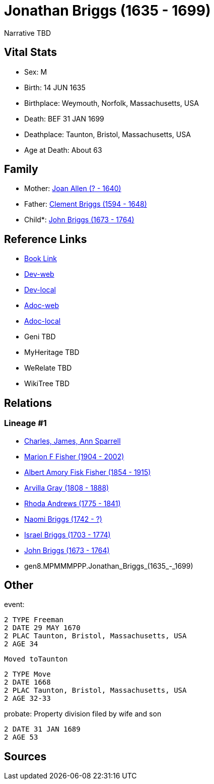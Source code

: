 = Jonathan Briggs (1635 - 1699)

Narrative TBD


== Vital Stats


* Sex: M
* Birth: 14 JUN 1635
* Birthplace: Weymouth, Norfolk, Massachusetts, USA
* Death: BEF 31 JAN 1699
* Deathplace: Taunton, Bristol, Massachusetts, USA
* Age at Death: About 63


== Family
* Mother: https://github.com/sparrell/cfs_ancestors/blob/main/Vol_02_Ships/V2_C5_Ancestors/V2_C5_G9/gen9.MPMMMPPPM.Joan_Allen.adoc[Joan Allen (? - 1640)]

* Father: https://github.com/sparrell/cfs_ancestors/blob/main/Vol_02_Ships/V2_C5_Ancestors/V2_C5_G9/gen9.MPMMMPPPP.Clement_Briggs.adoc[Clement Briggs (1594 - 1648)]

* Child*: https://github.com/sparrell/cfs_ancestors/blob/main/Vol_02_Ships/V2_C5_Ancestors/V2_C5_G7/gen7.MPMMMPP.John_Briggs.adoc[John Briggs (1673 - 1764)]


== Reference Links
* https://github.com/sparrell/cfs_ancestors/blob/main/Vol_02_Ships/V2_C5_Ancestors/V2_C5_G8/gen8.MPMMMPPP.Jonathan_Briggs.adoc[Book Link]
* https://cfsjksas.gigalixirapp.com/person?p=p0690[Dev-web]
* https://localhost:4000/person?p=p0690[Dev-local]
* https://cfsjksas.gigalixirapp.com/adoc?p=p0690[Adoc-web]
* https://localhost:4000/adoc?p=p0690[Adoc-local]
* Geni TBD
* MyHeritage TBD
* WeRelate TBD
* WikiTree TBD

== Relations
=== Lineage #1
* https://github.com/spoarrell/cfs_ancestors/tree/main/Vol_02_Ships/V2_C1_Principals/0_intro_principals.adoc[Charles, James, Ann Sparrell]
* https://github.com/sparrell/cfs_ancestors/blob/main/Vol_02_Ships/V2_C5_Ancestors/V2_C5_G1/gen1.M.Marion_F_Fisher.adoc[Marion F Fisher (1904 - 2002)]
* https://github.com/sparrell/cfs_ancestors/blob/main/Vol_02_Ships/V2_C5_Ancestors/V2_C5_G2/gen2.MP.Albert_Amory_Fisk_Fisher.adoc[Albert Amory Fisk Fisher (1854 - 1915)]
* https://github.com/sparrell/cfs_ancestors/blob/main/Vol_02_Ships/V2_C5_Ancestors/V2_C5_G3/gen3.MPM.Arvilla_Gray.adoc[Arvilla Gray (1808 - 1888)]
* https://github.com/sparrell/cfs_ancestors/blob/main/Vol_02_Ships/V2_C5_Ancestors/V2_C5_G4/gen4.MPMM.Rhoda_Andrews.adoc[Rhoda Andrews (1775 - 1841)]
* https://github.com/sparrell/cfs_ancestors/blob/main/Vol_02_Ships/V2_C5_Ancestors/V2_C5_G5/gen5.MPMMM.Naomi_Briggs.adoc[Naomi Briggs (1742 - ?)]
* https://github.com/sparrell/cfs_ancestors/blob/main/Vol_02_Ships/V2_C5_Ancestors/V2_C5_G6/gen6.MPMMMP.Israel_Briggs.adoc[Israel Briggs (1703 - 1774)]
* https://github.com/sparrell/cfs_ancestors/blob/main/Vol_02_Ships/V2_C5_Ancestors/V2_C5_G7/gen7.MPMMMPP.John_Briggs.adoc[John Briggs (1673 - 1764)]
* gen8.MPMMMPPP.Jonathan_Briggs_(1635_-_1699)


== Other
event: 
----
2 TYPE Freeman
2 DATE 29 MAY 1670
2 PLAC Taunton, Bristol, Massachusetts, USA
2 AGE 34
----
 Moved toTaunton
----
2 TYPE Move
2 DATE 1668
2 PLAC Taunton, Bristol, Massachusetts, USA
2 AGE 32-33
----

probate: Property division filed by wife and son
----
2 DATE 31 JAN 1689
2 AGE 53
----


== Sources
